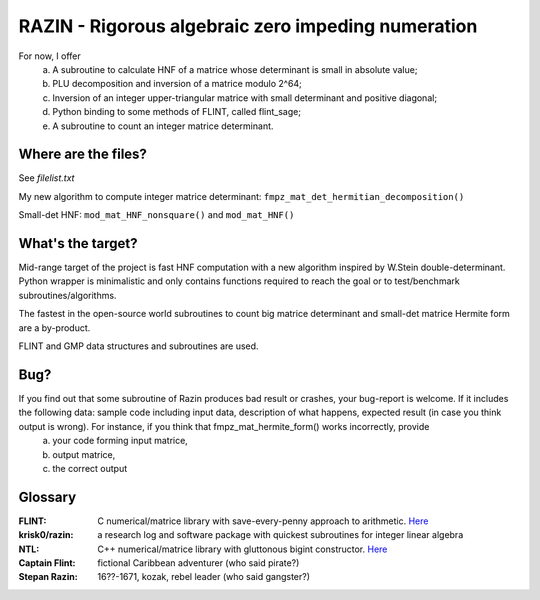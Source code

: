 RAZIN - Rigorous algebraic zero impeding numeration
=====

For now, I offer
  a) A subroutine to calculate HNF of a matrice whose determinant is small in absolute value;
  b) PLU decomposition and inversion of a matrice modulo 2^64;
  c) Inversion of an integer upper-triangular matrice with small determinant and positive diagonal;
  d) Python binding to some methods of FLINT, called flint_sage;
  e) A subroutine to count an integer matrice determinant.
 
Where are the files?
^^^^^^^^^^^^^^^^^^^^
See *filelist.txt*

My new algorithm to compute integer matrice determinant: ``fmpz_mat_det_hermitian_decomposition()``

Small-det HNF: ``mod_mat_HNF_nonsquare()`` and ``mod_mat_HNF()``

What's the target?
^^^^^^^^^^^^^^^^^^
Mid-range target of the project is fast HNF computation with a new algorithm inspired by W.Stein double-determinant. Python wrapper is minimalistic and only contains functions required to reach the goal or to test/benchmark subroutines/algorithms.

The fastest in the open-source world subroutines to count big matrice determinant and small-det matrice Hermite form are a by-product.

FLINT and GMP data structures and subroutines are used.

Bug?
^^^^
If you find out that some subroutine of Razin produces bad result or crashes, your bug-report is welcome. If it includes the following data: sample code including input data, description of what happens, expected result (in case you think output is wrong). For instance, if you think that fmpz_mat_hermite_form() works incorrectly, provide
  a) your code forming input matrice,
  b) output matrice,
  c) the correct output

Glossary
^^^^^^^^

:FLINT:
    C numerical/matrice library with save-every-penny approach to arithmetic. `Here <http://www.flintlib.org/>`_

:krisk0/razin:
    a research log and software package with quickest subroutines for integer linear algebra 

:NTL:
    C++ numerical/matrice library with gluttonous bigint constructor. `Here <http://shoup.net/ntl/>`_

:Captain Flint: 
    fictional Caribbean adventurer (who said pirate?)

:Stepan Razin: 
    16??-1671, kozak, rebel leader (who said gangster?)
